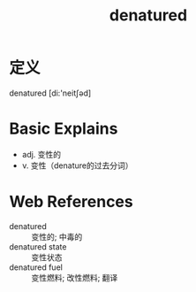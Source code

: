 #+title: denatured
#+roam_tags:英语单词

* 定义
  
denatured [di:'neitʃəd]

* Basic Explains
- adj. 变性的
- v. 变性（denature的过去分词）

* Web References
- denatured :: 变性的; 中毒的
- denatured state :: 变性状态
- denatured fuel :: 变性燃料; 改性燃料; 翻译
